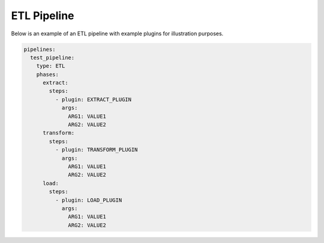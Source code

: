 .. _etl_example:

ETL Pipeline
==============
Below is an example of an ETL pipeline with example plugins for illustration purposes.

.. code:: yaml

    pipelines:
      test_pipeline:
        type: ETL
        phases:
          extract:
            steps:
              - plugin: EXTRACT_PLUGIN
                args:
                  ARG1: VALUE1
                  ARG2: VALUE2
          transform:
            steps:
              - plugin: TRANSFORM_PLUGIN
                args:
                  ARG1: VALUE1
                  ARG2: VALUE2
          load:
            steps:
              - plugin: LOAD_PLUGIN
                args:
                  ARG1: VALUE1
                  ARG2: VALUE2
